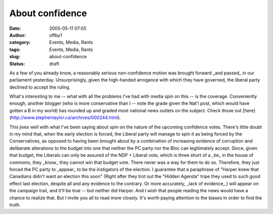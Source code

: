 About confidence
################
:date: 2005-05-11 07:05
:author: offby1
:category: Events, Media, Rants
:tags: Events, Media, Rants
:slug: about-confidence
:status: draft

As a few of you already know, a reasonably serious non-confidence motion
was brought forward \_and passed\_ in our parliament yesterday.
Unsurprisingly, given the high-handed arrogance with which they have
governed, the liberal party declined to accept the ruling.

What's interesting to me -- what with all the problems I've had with
media spin on this -- is the coverage. Conveniently enough, another
blogger (who is more conservative than I -- note the grade given the
Nat'l post, which would have gotten a B in my world) has rounded up and
graded most national news outlets on the subject. Check those out
[here](http://www.stephentaylor.ca/archives/000244.html).

This jives well with what I've been saying about spin on the nature of
the upcoming confidence votes. There's little doubt in my mind that,
when the early election is forced, the Liberal party will manage to spin
it as being forced by the Conservatives, as opposed to having been
brought about by a combination of increasing evidence of corruption and
deliberate alterations to the budget into one that neither the PC party
nor the Bloc can legitimately accept. Since, given that budget, the
Liberals can only be assured of the NDP + Liberal vote, which is three
short of a \_tie\_ in the house of commons, they \_know\_ they cannot
win that budget vote. There never was a way for them to do so.
Therefore, they just forced the PC party to \_appear\_ to be the
instigators of the election. I guarantee that a paraphrase of "Harper
knew that Canadians didn't want an election this soon" (Right after they
trot out the "Hidden Agenda" tripe they used to such good effect last
election, despite all and any evidence to the contrary. Or more
accurately, \_lack of evidence\_.) will appear on the campaign trail,
and it'll be true -- but neither did Harper. And I wish that people
reading the news would have a chance to realize that. But I invite you
all to read more closely. It's worth paying attention to the biases in
order to find the truth.
